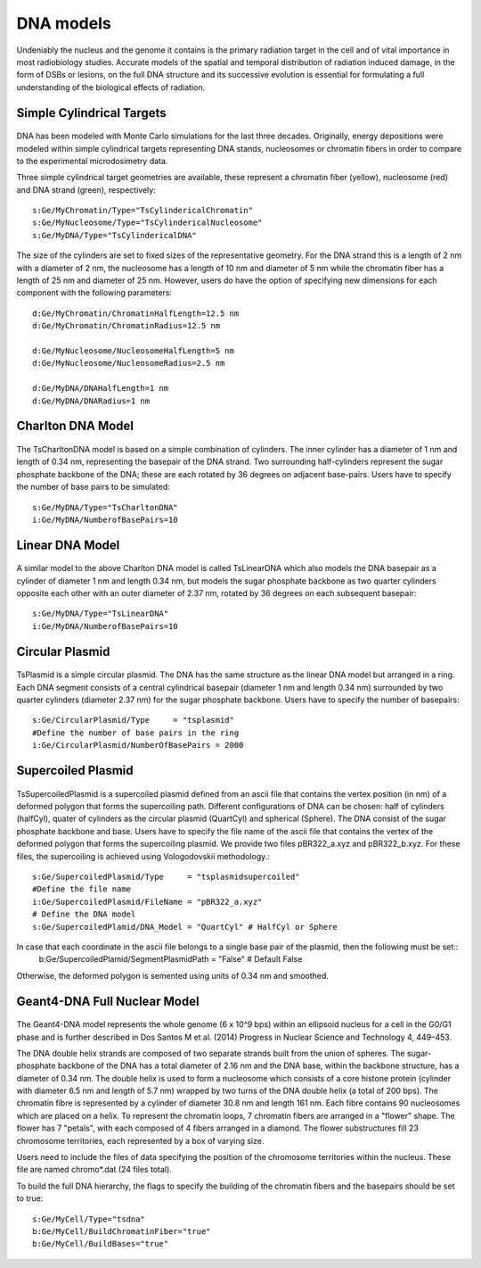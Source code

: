 DNA models
===========
Undeniably the nucleus and the genome it contains is the primary radiation target in the cell and of vital importance in most radiobiology studies. Accurate models of the spatial and temporal distribution of radiation induced damage, in the form of DSBs or lesions, on the full DNA structure and its successive evolution is essential for formulating a full understanding of the biological effects of radiation. 


Simple Cylindrical Targets
--------------------------

.. figure:: images/CylinderDNA.png
   :width: 300
   :align: center 


DNA has been modeled with Monte Carlo simulations for the last three decades. Originally, energy depositions were modeled within simple cylindrical targets representing DNA stands, nucleosomes or chromatin fibers in order to compare to the experimental microdosimetry data. 

Three simple cylindrical target geometries are available, these represent a chromatin fiber (yellow), nucleosome (red) and DNA strand (green), respectively::

  s:Ge/MyChromatin/Type="TsCylindericalChromatin"
  s:Ge/MyNucleosome/Type="TsCylindericalNucleosome"
  s:Ge/MyDNA/Type="TsCylindericalDNA"  

The size of the cylinders are set to fixed sizes of the representative geometry. For the DNA strand this is a length of 2 nm with a diameter of 2 nm, the nucleosome has a length of 10 nm and diameter of 5 nm while the chromatin fiber has a length of 25 nm and diameter of 25 nm. However, users do have the option of specifying new dimensions for each component with the following parameters::


  d:Ge/MyChromatin/ChromatinHalfLength=12.5 nm
  d:Ge/MyChromatin/ChromatinRadius=12.5 nm

  d:Ge/MyNucleosome/NucleosomeHalfLength=5 nm
  d:Ge/MyNucleosome/NucleosomeRadius=2.5 nm
  	
  d:Ge/MyDNA/DNAHalfLength=1 nm
  d:Ge/MyDNA/DNARadius=1 nm


Charlton DNA Model
------------------

.. figure:: images/Charlton.png
   :width: 300
   :align: center 


The TsCharltonDNA model is based on a simple combination of cylinders. The inner cylinder has a diameter of 1 nm and length of 0.34 nm, representing the basepair of the DNA strand. Two surrounding half-cylinders represent the sugar phosphate backbone of the DNA; these are each rotated by 36 degrees on adjacent base-pairs. Users have to specify the number of base pairs to be simulated:: 

  s:Ge/MyDNA/Type="TsCharltonDNA"
  i:Ge/MyDNA/NumberofBasePairs=10


Linear DNA Model
----------------

.. figure:: images/LinearDNA.png
   :width: 300
   :align: center 

A similar model to the above Charlton DNA model is called TsLinearDNA which also models the DNA basepair as a cylinder of diameter 1 nm and length 0.34 nm, but models the sugar phosphate backbone as two quarter cylinders opposite each other with an outer diameter of 2.37 nm, rotated by 36 degrees on each subsequent basepair:: 

  s:Ge/MyDNA/Type="TsLinearDNA"
  i:Ge/MyDNA/NumberofBasePairs=10


Circular Plasmid
----------------

.. figure:: images/Plasmid.png
   :width: 300
   :align: center 

TsPlasmid is a simple circular plasmid. The DNA has the same structure as the linear DNA model but arranged in a ring. Each DNA segment consists of a central cylindrical basepair (diameter 1 nm and length 0.34 nm) surrounded by two quarter cylinders (diameter 2.37 nm) for the sugar phosphate backbone. Users have to specify the number of basepairs::

  s:Ge/CircularPlasmid/Type     = "tsplasmid"
  #Define the number of base pairs in the ring
  i:Ge/CircularPlasmid/NumberOfBasePairs = 2000


Supercoiled Plasmid
----------------

.. figure:: images/SupercoiledPlasmid.png
   :width: 300
   :align: center 

TsSupercoiledPlasmid is a supercoiled plasmid defined from an ascii file that contains the vertex position (in nm) of a deformed polygon that forms the supercoiling path. Different configurations of DNA can be chosen: half of cylinders (halfCyl), quater of cylinders as the circular plasmid (QuartCyl) and spherical (Sphere). The DNA consist of the sugar phosphate backbone and base. Users have to specify the file name of the ascii file that contains the vertex of the deformed polygon that forms the supercoiling plasmid. We provide two files pBR322_a.xyz and pBR322_b.xyz. For these files, the supercoiling is achieved using Vologodovskii methodology.::

  s:Ge/SupercoiledPlasmid/Type     = "tsplasmidsupercoiled"
  #Define the file name 
  i:Ge/SupercoiledPlasmid/FileName = "pBR322_a.xyz"
  # Define the DNA model
  s:Ge/SupercoiledPlamid/DNA_Model = "QuartCyl" # HalfCyl or Sphere

In case that  each coordinate in the ascii file belongs to a single base pair of the plasmid, then the following must be set:: 
  b:Ge/SupercoiledPlamid/SegmentPlasmidPath = "False" # Default False

Otherwise, the deformed polygon is semented using units of 0.34 nm and smoothed.

Geant4-DNA Full Nuclear Model
-----------------------------

.. figure:: images/Geant4WholeNucleus.png
   :width: 300
   :align: center

The Geant4-DNA model represents the whole genome (6 x 10^9 bps) within an ellipsoid nucleus for a cell in the G0/G1 phase and is further described in Dos Santos M et al. (2014) Progress in Nuclear Science and Technology 4, 449–453.

The DNA double helix strands are composed of two separate strands built from the union of spheres. The sugar-phosphate backbone of the DNA has a total diameter of 2.16 nm and the DNA base, within the backbone structure, has a diameter of 0.34 nm. The double helix is used to form a nucleosome which consists of a core histone protein (cylinder with diameter 6.5 nm and length of 5.7 nm) wrapped by two turns of the DNA double helix (a total of 200 bps). The chromatin fibre is represented by a cylinder of diameter 30.8 nm and length 161 nm. Each fibre contains 90 nucleosomes which are placed on a helix. To represent the chromatin loops, 7 chromatin fibers are arranged in a "flower" shape. The flower has 7 "petals", with each composed of 4 fibers arranged in a diamond. The flower substructures fill 23 chromosome territories, each represented by a box of varying size. 

Users need to include the files of data specifying the position of the chromosome territories within the nucleus. These file are named chromo*.dat (24 files total). 

To build the full DNA hierarchy, the flags to specify the building of the chromatin fibers and the basepairs should be set to true::  

  s:Ge/MyCell/Type="tsdna"
  b:Ge/MyCell/BuildChromatinFiber="true"
  b:Ge/MyCell/BuildBases="true" 





